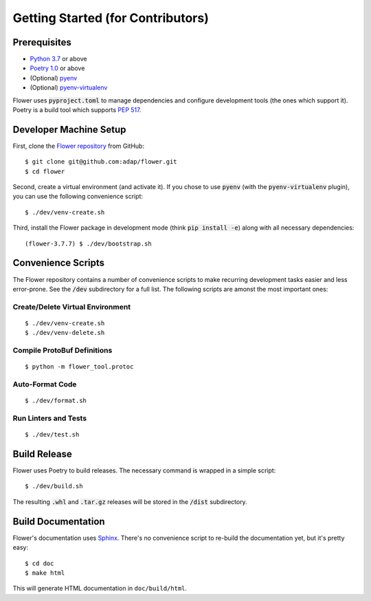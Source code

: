 Getting Started (for Contributors)
==================================

Prerequisites
-------------

- `Python 3.7 <https://docs.python.org/3.7/>`_ or above
- `Poetry 1.0 <https://python-poetry.org/>`_ or above
- (Optional) `pyenv <https://github.com/pyenv/pyenv>`_
- (Optional) `pyenv-virtualenv <https://github.com/pyenv/pyenv-virtualenv>`_

Flower uses :code:`pyproject.toml` to manage dependencies and configure
development tools (the ones which support it). Poetry is a build tool which
supports `PEP 517 <https://www.python.org/dev/peps/pep-0517/>`_.


Developer Machine Setup
-----------------------

First, clone the `Flower repository <https://github.com/adap/flower>`_ from
GitHub::

  $ git clone git@github.com:adap/flower.git
  $ cd flower

Second, create a virtual environment (and activate it). If you chose to use
:code:`pyenv` (with the :code:`pyenv-virtualenv` plugin), you can use the
following convenience script::

  $ ./dev/venv-create.sh

Third, install the Flower package in development mode (think
:code:`pip install -e`) along with all necessary dependencies::

  (flower-3.7.7) $ ./dev/bootstrap.sh


Convenience Scripts
-------------------

The Flower repository contains a number of convenience scripts to make
recurring development tasks easier and less error-prone. See the :code:`/dev`
subdirectory for a full list. The following scripts are amonst the most
important ones:

Create/Delete Virtual Environment
~~~~~~~~~~~~~~~~~~~~~~~~~~~~~~~~~

::

  $ ./dev/venv-create.sh
  $ ./dev/venv-delete.sh

Compile ProtoBuf Definitions
~~~~~~~~~~~~~~~~~~~~~~~~~~~~

::

  $ python -m flower_tool.protoc

Auto-Format Code
~~~~~~~~~~~~~~~~

::

  $ ./dev/format.sh

Run Linters and Tests
~~~~~~~~~~~~~~~~~~~~~

::

  $ ./dev/test.sh


Build Release
-------------

Flower uses Poetry to build releases. The necessary command is wrapped in a
simple script::

  $ ./dev/build.sh

The resulting :code:`.whl` and :code:`.tar.gz` releases will be stored in the
:code:`/dist` subdirectory.


Build Documentation
-------------------

Flower's documentation uses `Sphinx <https://www.sphinx-doc.org/>`_. There's no
convenience script to re-build the documentation yet, but it's pretty easy::

  $ cd doc
  $ make html

This will generate HTML documentation in ``doc/build/html``.
